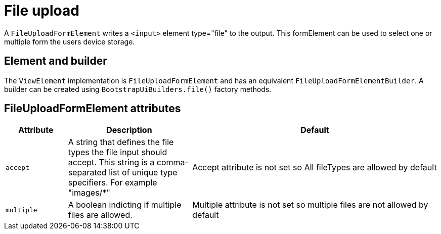 = File upload

A `FileUploadFormElement` writes a `<input>` element type="file" to the output.
This formElement can be used to select one or multiple form the users device storage.

== Element and builder

The `ViewElement` implementation is `FileUploadFormElement` and has an equivalent `FileUploadFormElementBuilder`.
A builder can be created using `BootstrapUiBuilders.file()` factory methods.

== FileUploadFormElement attributes
[cols="1,2,4",options=header]
|===

|Attribute
|Description
|Default

|`accept`
|A string that defines the file types the file input should accept. This string is a comma-separated list of unique type specifiers. For example "images/*"
|Accept attribute is not set so All fileTypes are allowed by default

|`multiple`
|A boolean indicting if multiple files are allowed.
|Multiple attribute is not set so multiple files are not allowed by default

|===